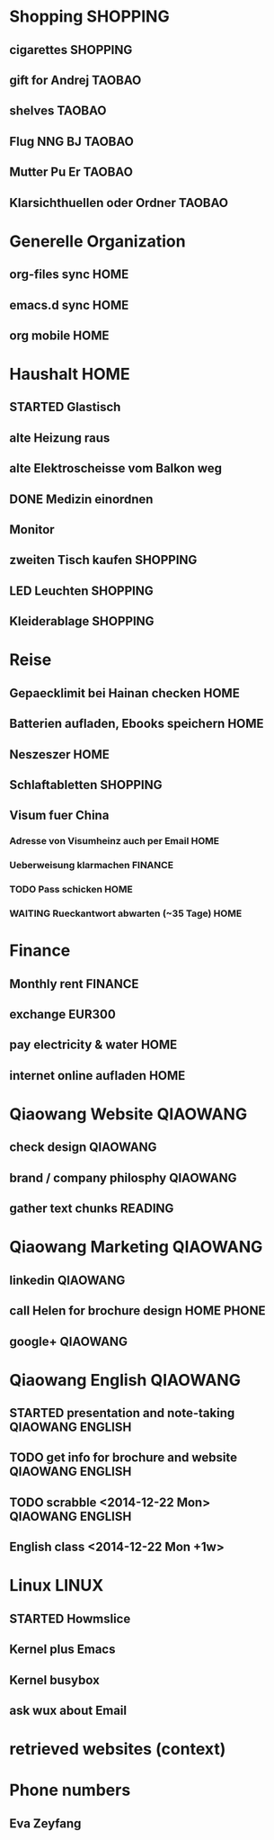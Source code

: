 #+STARTUP: overview
#+TAGS: QIAOWANG(q) LINUX(l) HOME(h) SHOPPING(x) TAOBAO(t) READING(r) ENGLISH(e) PHONE(p) BEGINNER(b) FINANCE(f)
#+STARTUP: hidestars

* Shopping							   :SHOPPING:
** cigarettes							   :SHOPPING:
   DEADLINE: <2015-01-31 Sat>
** gift for Andrej						     :TAOBAO:
   DEADLINE: <2015-01-27 Tue>
** shelves							     :TAOBAO:
** Flug NNG BJ							     :TAOBAO:
   DEADLINE: <2015-01-08 Thu>
** Mutter Pu Er							     :TAOBAO:
   DEADLINE: <2015-01-27 Tue>
** Klarsichthuellen oder Ordner					     :TAOBAO:

* Generelle Organization
** org-files sync						       :HOME:
** emacs.d sync							       :HOME:
** org mobile							       :HOME:

* Haushalt							       :HOME:
** STARTED Glastisch
** alte Heizung raus
** alte Elektroscheisse vom Balkon weg
** DONE Medizin einordnen
** Monitor
** zweiten Tisch kaufen						   :SHOPPING:
** LED Leuchten							   :SHOPPING:
** Kleiderablage						   :SHOPPING:

* Reise
** Gepaecklimit bei Hainan checken				       :HOME:
   DEADLINE: <2015-01-08 Thu>
** Batterien aufladen, Ebooks speichern				       :HOME:
   DEADLINE: <2015-02-04 Wed>
** Neszeszer							       :HOME:
   DEADLINE: <2015-02-04 Wed>
** Schlaftabletten						   :SHOPPING:
   DEADLINE: <2015-02-04 Wed>
** Visum fuer China
*** Adresse von Visumheinz auch per Email			       :HOME:
*** Ueberweisung klarmachen					    :FINANCE:
*** TODO Pass schicken						       :HOME:
    DEADLINE: <2015-02-09 Mon>
*** WAITING Rueckantwort abwarten (~35 Tage)			       :HOME:

* Finance
** Monthly rent							    :FINANCE:
   DEADLINE: <2014-12-29 Mon +1m>
** exchange EUR300
** pay electricity & water					       :HOME:
   DEADLINE: <2014-12-23 Tue>
** internet online aufladen					       :HOME:

* Qiaowang Website						   :QIAOWANG:
  DEADLINE: <2015-01-31 Sat>
** check design 						   :QIAOWANG:
** brand / company philosphy					   :QIAOWANG:
** gather text chunks						    :READING:

* Qiaowang Marketing						   :QIAOWANG:
** linkedin 							   :QIAOWANG:
** call Helen for brochure design				 :HOME:PHONE:
** google+ 							   :QIAOWANG:

* Qiaowang English						   :QIAOWANG:
** STARTED presentation and note-taking			   :QIAOWANG:ENGLISH:
   DEADLINE: <2014-12-29 Mon>
** TODO get info for brochure and website		   :QIAOWANG:ENGLISH:
   DEADLINE: <2015-01-12 Mon>
** TODO scrabble <2014-12-22 Mon>			   :QIAOWANG:ENGLISH:
  
** English class <2014-12-22 Mon +1w>

* Linux								      :LINUX:
** STARTED Howmslice
   DEADLINE: <2014-12-24 Wed>
** Kernel plus Emacs
** Kernel busybox
** ask wux about Email

* retrieved websites (context)


* Phone numbers
** Eva Zeyfang
